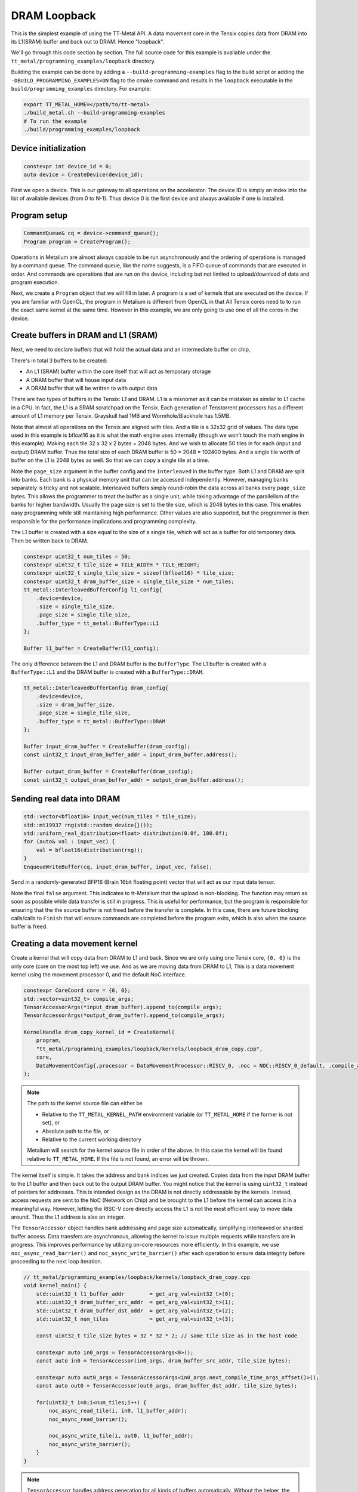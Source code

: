 .. _DRAM Loopback Example:

DRAM Loopback
=============

This is the simplest example of using the TT-Metal API. A data movement core in the Tensix copies data from DRAM into its L1(SRAM) buffer and back out to DRAM. Hence "loopback".


We'll go through this code section by section. The full source code for this example is available under the ``tt_metal/programming_examples/loopback`` directory.

Building the example can be done by adding a ``--build-programming-examples`` flag to the build script or adding the ``-DBUILD_PROGRAMMING_EXAMPLES=ON`` flag to the cmake command and results in the ``loopback`` executable in the ``build/programming_examples`` directory. For example:

.. code-block:: bash

    export TT_METAL_HOME=</path/to/tt-metal>
    ./build_metal.sh --build-programming-examples
    # To run the example
    ./build/programming_examples/loopback

Device initialization
---------------------

.. code-block:: cpp

   constexpr int device_id = 0;
   auto device = CreateDevice(device_id);

First we open a device. This is our gateway to all operations on the accelerator. The device ID is simply an index into the list of available devices (from 0 to N-1). Thus device 0 is the first device and always available if one is installed.

Program setup
-------------

.. code-block:: cpp

   CommandQueue& cq = device->command_queue();
   Program program = CreateProgram();

Operations in Metalium are almost always capable to be run asynchronously and the ordering of operations is managed by a command queue. The command queue, like the name suggests, is a FIFO queue of commands that are executed in order. And commands are operations that are run on the device, including but not limited to upload/download of data and program execution.

Next, we create a ``Program`` object that we will fill in later. A program is a set of kernels that are executed on the device. If you are familiar with OpenCL, the program in Metalium is different from OpenCL in that All Tensix cores need to to run the exact same kernel at the same time. However in this example, we are only going to use one of all the cores in the device.

Create buffers in DRAM and L1 (SRAM)
------------------------------------

Next, we need to declare buffers that will hold the actual data and an intermediate buffer on chip,

There's in total 3 buffers to be created:

* An L1 (SRAM) buffer within the core itself that will act as temporary storage
* A DRAM buffer that will house input data
* A DRAM buffer that will be written to with output data

There are two types of buffers in the Tensix: L1 and DRAM. L1 is a misnomer as it can be mistaken as similar to L1 cache in a CPU. In fact, the L1 is a SRAM scratchpad on the Tensix. Each generation of Tenstorrent processors has a different amount of L1 memory per Tensix. Grayskull had 1MB and Wormhole/Blackhole has 1.5MB.

Note that almost all operations on the Tensix are aligned with tiles. And a tile is a 32x32 grid of values. The data type used in this example is bfloat16 as it is what the math engine uses internally (though we won't touch the math engine in this example). Making each tile 32 x 32 x 2 bytes = 2048 bytes. And we wish to allocate 50 tiles in for each (input and output) DRAM buffer. Thus the total size of each DRAM buffer is 50 * 2048 = 102400 bytes. And a single tile worth of buffer on the L1 is 2048 bytes as well. So that we can copy a single tile at a time.

Note the ``page_size`` argument in the buffer config and the ``Interleaved`` in the buffer type. Both L1 and DRAM are split into banks. Each bank is a physical memory unit that can be accessed independently. However, managing banks separately is tricky and not scalable. Interleaved buffers simply round-robin the data across all banks every ``page_size`` bytes. This allows the programmer to treat the buffer as a single unit, while taking advantage of the parallelism of the banks for higher bandwidth. Usually the page size is set to the tile size, which is 2048 bytes in this case. This enables easy programming while still maintaining high performance. Other values are also supported, but the programmer is then responsible for the performance implications and programming complexity.

The L1 buffer is created with a size equal to the size of a single tile, which will act as a buffer for old temporary data. Then be written back to DRAM.

.. code-block:: cpp

  constexpr uint32_t num_tiles = 50;
  constexpr uint32_t tile_size = TILE_WIDTH * TILE_HEIGHT;
  constexpr uint32_t single_tile_size = sizeof(bfloat16) * tile_size;
  constexpr uint32_t dram_buffer_size = single_tile_size * num_tiles;
  tt_metal::InterleavedBufferConfig l1_config{
      .device=device,
      .size = single_tile_size,
      .page_size = single_tile_size,
      .buffer_type = tt_metal::BufferType::L1
  };

  Buffer l1_buffer = CreateBuffer(l1_config);

The only difference between the L1 and DRAM buffer is the ``BufferType``. The L1 buffer is created with a ``BufferType::L1`` and the DRAM buffer is created with a ``BufferType::DRAM``.

.. code-block:: cpp

  tt_metal::InterleavedBufferConfig dram_config{
      .device=device,
      .size = dram_buffer_size,
      .page_size = single_tile_size,
      .buffer_type = tt_metal::BufferType::DRAM
  };

  Buffer input_dram_buffer = CreateBuffer(dram_config);
  const uint32_t input_dram_buffer_addr = input_dram_buffer.address();

  Buffer output_dram_buffer = CreateBuffer(dram_config);
  const uint32_t output_dram_buffer_addr = output_dram_buffer.address();

Sending real data into DRAM
---------------------------

.. code-block:: cpp

  std::vector<bfloat16> input_vec(num_tiles * tile_size);
  std::mt19937 rng(std::random_device{}());
  std::uniform_real_distribution<float> distribution(0.0f, 100.0f);
  for (auto& val : input_vec) {
      val = bfloat16(distribution(rng));
  }
  EnqueueWriteBuffer(cq, input_dram_buffer, input_vec, false);

Send in a randomly-generated BFP16 (Brain 16bit floating point) vector that will act as our input data tensor.

Note the final ``false`` argument. This indicates to tt-Metalium that the upload is non-blocking. The function may return as soon as possible while data transfer is still in progress. This is useful for performance, but the program is responsible for ensuring that the the source buffer is not freed before the transfer is complete. In this case, there are future blocking calls/calls to ``Finish`` that will ensure commands are completed before the program exits, which is also when the source buffer is freed.

Creating a data movement kernel
-------------------------------

Create a kernel that will copy data from DRAM to L1 and back. Since we are only using one Tensix core, ``{0, 0}`` is the only core (core on the most top left) we use. And as we are moving data from DRAM to L1, This is a data movement kernel using the movement processor 0, and the default NoC interface.

.. code-block:: cpp

    constexpr CoreCoord core = {0, 0};
    std::vector<uint32_t> compile_args;
    TensorAccessorArgs(*input_dram_buffer).append_to(compile_args);
    TensorAccessorArgs(*output_dram_buffer).append_to(compile_args);

    KernelHandle dram_copy_kernel_id = CreateKernel(
        program,
        "tt_metal/programming_examples/loopback/kernels/loopback_dram_copy.cpp",
        core,
        DataMovementConfig{.processor = DataMovementProcessor::RISCV_0, .noc = NOC::RISCV_0_default, .compile_args = compile_args}
    );

.. note::

    The path to the kernel source file can either be

    * Relative to the ``TT_METAL_KERNEL_PATH`` environment variable (or ``TT_METAL_HOME`` if the former is not set), or
    * Absolute path to the file, or
    * Relative to the current working directory

    Metalium will search for the kernel source file in order of the above. In this case the kernel will be found relative to ``TT_METAL_HOME``. If the file is not found, an error will be thrown.

The kernel itself is simple. It takes the address and bank indices we just created. Copies data from the input DRAM buffer to the L1 buffer and then back out to the output DRAM buffer. You might notice that the kernel is using ``uint32_t`` instead of pointers for addresses. This is intended design as the DRAM is not directly addressable by the kernels. Instead, access requests are sent to the NoC (Network on Chip) and be brought to the L1 before the kernel can access it in a meaningful way. However, letting the RISC-V core directly access the L1 is not the most efficient way to move data around. Thus the L1 address is also an integer.

The ``TensorAccessor`` object handles bank addressing and page size automatically, simplifying interleaved or sharded buffer access. Data transfers are asynchronous, allowing the kernel to issue multiple requests while transfers are in progress. This improves performance by utilizing on-core resources more efficiently. In this example, we use ``noc_async_read_barrier()`` and ``noc_async_write_barrier()`` after each operation to ensure data integrity before proceeding to the next loop iteration.

.. code-block:: cpp

    // tt_metal/programming_examples/loopback/kernels/loopback_dram_copy.cpp
    void kernel_main() {
        std::uint32_t l1_buffer_addr        = get_arg_val<uint32_t>(0);
        std::uint32_t dram_buffer_src_addr  = get_arg_val<uint32_t>(1);
        std::uint32_t dram_buffer_dst_addr  = get_arg_val<uint32_t>(2);
        std::uint32_t num_tiles             = get_arg_val<uint32_t>(3);

        const uint32_t tile_size_bytes = 32 * 32 * 2; // same tile size as in the host code

        constexpr auto in0_args = TensorAccessorArgs<0>();
        const auto in0 = TensorAccessor(in0_args, dram_buffer_src_addr, tile_size_bytes);

        constexpr auto out0_args = TensorAccessorArgs<in0_args.next_compile_time_args_offset()>();
        const auto out0 = TensorAccessor(out0_args, dram_buffer_dst_addr, tile_size_bytes);

        for(uint32_t i=0;i<num_tiles;i++) {
            noc_async_read_tile(i, in0, l1_buffer_addr);
            noc_async_read_barrier();

            noc_async_write_tile(i, out0, l1_buffer_addr);
            noc_async_write_barrier();
        }
    }

.. note::
  ``TensorAccessor`` handles address generation for all kinds of buffers automatically. Without the helper, the kernel implementation would be:

  .. code-block:: cpp

    constexpr std::uint32_t num_dram_banks = 6; // Number of DRAM banks on Wormhole
    for (uint32_t i = 0; i < num_tiles; i++) {
        // Round-robin bank selection
        uint32_t bank_id = i % num_dram_banks;
        // Offset within the bank for the current tile
        uint32_t offset_within_bank = i / num_dram_banks * tile_size_bytes;
        std::uint64_t dram_buffer_src_noc_addr =
            get_noc_addr_from_bank_id</*dram=*/true>(bank_id, dram_buffer_src_addr + offset_within_bank);
        std::uint64_t dram_buffer_dst_noc_addr =
            get_noc_addr_from_bank_id</*dram=*/true>(bank_id, dram_buffer_dst_addr + offset_within_bank);

        noc_async_read(dram_buffer_src_noc_addr, l1_buffer_addr, tile_size_bytes);
        noc_async_read_barrier();
        noc_async_write(l1_buffer_addr, dram_buffer_dst_noc_addr, tile_size_bytes);
        noc_async_write_barrier();
    }


Setting runtime arguments for the data movement kernel
------------------------------------------------------

.. code-block:: cpp

  const std::vector<uint32_t> runtime_args = {
      l1_buffer.address(),
      input_dram_buffer.address(),
      output_dram_buffer.address(),
      num_tiles
  };

  SetRuntimeArgs(
      program,
      dram_copy_kernel_id,
      core,
      runtime_args
  );

We now set runtime arguments for our data movement kernel. The kernel can then access these arguments at runtime. For this specific kernel, we need to pass in the following arguments:

* Where the L1 buffer starts (memory address)
* Where the input DRAM buffer starts (memory address)
* Where the output DRAM buffer starts (memory address)
* How many tiles we are copying (this is used to determine how many times to copy data)

Running the program
-------------------

.. code-block:: cpp

    EnqueueProgram(cq, program, false);
    Finish(cq);
    // Equivalently, we could have done:
    // EnqueueProgram(cq, program, true);


Finally, we launch our program. The ``Finish`` call waits for the the host program only continues execution after everything in the command queue has been completed. The final argument in ``EnqueueProgram`` indicates that the program is non-blocking. Setting it to ``true`` would cause the program to block until the program is finished. Efficiently, this is the same as calling ``Finish`` after the program is enqueued.

Download the result and verify output
-------------------------------------

Then we can finally read back the data from the output buffer and assert that
it matches what we sent. Again the final ``true`` argument causes the data transfer to be blocking. Thus we know that the data is fully available when the function returns.

.. code-block:: cpp

  std::vector<bfloat16> result_vec;
  EnqueueReadBuffer(cq,output_dram_buffer, result_vec, true);

  for (int i = 0; i < input_vec.size(); i++) {
    if (input_vec[i] != result_vec[i]) {
        pass = false;
        break;
    }
  }

Validation and teardown
-----------------------

.. code-block:: cpp

   pass &= CloseDevice(device);

We now use ``CloseDevice`` to teardown our device. This releases resources associated with the device.

Now we can start adding some compute to our program. Please refer to the :ref:`Eltwise binary example<Eltwise binary example>`.
